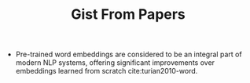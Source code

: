 #+TITLE: Gist From Papers

- Pre-trained word embeddings are considered to be an integral part of modern
  NLP systems, offering significant improvements over embeddings learned from
  scratch cite:turian2010-word.
